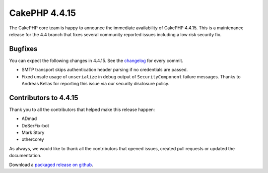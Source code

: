 CakePHP 4.4.15
==============

The CakePHP core team is happy to announce the immediate availability of CakePHP
4.4.15. This is a maintenance release for the 4.4 branch that fixes several
community reported issues including a low risk security fix.

Bugfixes
--------

You can expect the following changes in 4.4.15. See the `changelog
<https://github.com/cakephp/cakephp/compare/4.4.14...4.4.15>`_ for every commit.

* SMTP transport skips authentication header parsing if no credentials are
  passed.
* Fixed unsafe usage of ``unserialize`` in debug output of ``SecurityComponent``
  failure messages. Thanks to Andreas Kellas for reporting this issue via our
  security disclosure policy.

Contributors to 4.4.15
----------------------

Thank you to all the contributors that helped make this release happen:

* ADmad
* DeSerFix-bot
* Mark Story
* othercorey

As always, we would like to thank all the contributors that opened issues,
created pull requests or updated the documentation.

Download a `packaged release on github
<https://github.com/cakephp/cakephp/releases>`_.

.. author:: markstory
.. categories:: release, news
.. tags:: release, news

